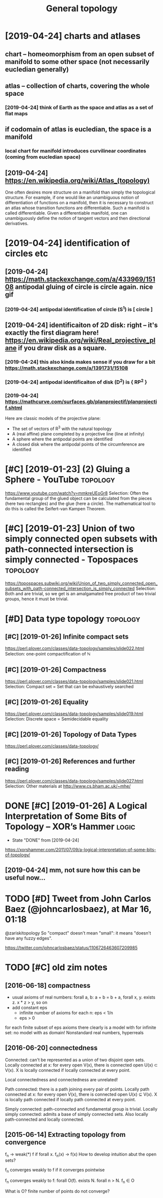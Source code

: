 #+TITLE: General topology
#+filetags: :math:topology:

* [2019-04-24] charts and atlases
:PROPERTIES:
:ID:       f2cd51295048a2a9b52e9231207a746f
:END:
** chart -- homeomorphism from an open subset of manifold to some other space (not necessarily eucledian generally)
:PROPERTIES:
:ID:       5efcc06dac6bc7d1c2d796aaf66a49a1
:END:
** atlas -- collection of charts, covering the whole space
:PROPERTIES:
:ID:       04ca292b9ada7c7c5d6ba26550218a1c
:END:
*** [2019-04-24] think of Earth as the space and atlas as a set of flat maps
:PROPERTIES:
:ID:       bc7013f8ba6571cbd85b8c5e85b2b593
:END:
** if codomain of atlas is eucledian, the space is a manifold
:PROPERTIES:
:ID:       4bb3ed5c4d1a5341228e61184a5b7f27
:END:
*** local chart for manifold introduces curvilinear coordinates (coming from eucledian space)
:PROPERTIES:
:ID:       30facc561d9386d765834cc7f0a1834e
:END:
** [2019-04-24] https://en.wikipedia.org/wiki/Atlas_(topology)
:PROPERTIES:
:ID:       631e3b4b424912f0847b6989ab348151
:END:
One often desires more structure on a manifold than simply the topological structure. For example, if one would like an unambiguous notion of differentiation of functions on a manifold, then it is necessary to construct an atlas whose transition functions are differentiable. Such a manifold is called differentiable. Given a differentiable manifold, one can unambiguously define the notion of tangent vectors and then directional derivatives.

* [2019-04-24] identification of circles etc
:PROPERTIES:
:ID:       8fec8d6aa909c51773a7218b05c65e8e
:END:
** [2019-04-24] https://math.stackexchange.com/a/433969/15108 antipodal gluing of circle is circle again. nice gif
:PROPERTIES:
:ID:       b321d7c83e7c45dfa3f43bec928647c4
:END:
*** [2019-04-24] antipodal identification of circle (S^1) is [ circle ]
:PROPERTIES:
:ID:       e3e6cc76-b4f0-4bce-8eee-3c331dfc14e8
:END:
** [2019-04-24] identificaiton of 2D disk: right -- it's exactly the first diagram here! https://en.wikipedia.org/wiki/Real_projective_plane if you draw disk as a square.
:PROPERTIES:
:ID:       797452ceb29ea68c9606090543a4cf56
:END:
*** [2019-04-24] this also kinda makes sense if you draw for a bit https://math.stackexchange.com/a/1391731/15108
:PROPERTIES:
:ID:       0b3b8bb6d6795f5939aea5940048333f
:END:
*** [2019-04-24] antipodal identificaiton of disk (D^2) is { RP^2 }
:PROPERTIES:
:ID:       83c8678e-9913-4789-9652-9a0e9cf09e6a
:END:
*** [2019-04-24] https://mathcurve.com/surfaces.gb/planprojectif/planprojectif.shtml
:PROPERTIES:
:ID:       391d04ca9e14ed4b1a08f4cff3ba9972
:END:
Here are classic models of the projective plane: 
- The set of vectors of R^3 with the natural topology
- A (real affine) plane completed by a projective line (line at infinity)
- A sphere where the antipodal points are identified
- A closed disk where the antipodal points of the circumference are identified

* [#C] [2019-01-23] (2) Gluing a Sphere - YouTube                  :topology:
:PROPERTIES:
:ID:       7a912395872a48e295904edc0172452c
:END:
https://www.youtube.com/watch?v=mmkreUEoGr8
Selection:
Often the fundamental group of the glued object can be calculated from the pieces (here two rectangles) and the glue (here a circle). The mathematical tool to do this is called the Seifert-van Kampen Theorem.

* [#C] [2019-01-23] Union of two simply connected open subsets with path-connected intersection is simply connected - Topospaces :topology:
:PROPERTIES:
:ID:       fce093a302ee33ad857d68a69812694c
:END:
https://topospaces.subwiki.org/wiki/Union_of_two_simply_connected_open_subsets_with_path-connected_intersection_is_simply_connected
Selection:
Both  and  are trivial, so we get  is an amalgamated free product of two trivial groups, hence it must be trivial.

* [#D] Data type topology                                          :topology:
:PROPERTIES:
:ID:       351df375147ccecc416cd1ccc99fd81f
:END:
** [#C] [2019-01-26] Infinite compact sets
:PROPERTIES:
:ID:       59630a66bcc30bbae59e2539eb6f14bd
:END:
https://perl.plover.com/classes/data-topology/samples/slide022.html
Selection:
 one-point compactification of ℕ
** [#C] [2019-01-26] Compactness
:PROPERTIES:
:ID:       6cb3d7f133a8a5f246cb8c1b35e9cc04
:END:
https://perl.plover.com/classes/data-topology/samples/slide021.html
Selection:
Compact set	=	Set that can be exhaustively searched
** [#C] [2019-01-26] Equality
:PROPERTIES:
:ID:       38bb721e88e71c0af43feab01c65052a
:END:
https://perl.plover.com/classes/data-topology/samples/slide019.html
Selection:
Discrete space	=	Semidecidable equality
** [#C] [2019-01-26] Topology of Data Types
:PROPERTIES:
:ID:       bbdfa41f47d4caeb5f69e18382cd0c33
:END:
https://perl.plover.com/classes/data-topology/
** [#C] [2019-01-26] References and further reading
:PROPERTIES:
:ID:       0aea63134f8633b632b403e9ff4604fb
:END:
https://perl.plover.com/classes/data-topology/samples/slide027.html
Selection:
Other materials at http://www.cs.bham.ac.uk/~mhe/

* DONE [#C] [2019-01-26] A Logical Interpretation of Some Bits of Topology – XOR’s Hammer :logic:
:PROPERTIES:
:ID:       ecba75b08b88101894a83d8b6e95d2b1
:END:
- State "DONE"       from              [2019-04-24]
https://xorshammer.com/2011/07/09/a-logical-interpretation-of-some-bits-of-topology/
** [2019-04-24] mm, not sure how this can be useful now...
:PROPERTIES:
:ID:       d318350b0f127813d76f6d25f2948073
:END:

* TODO [#D] Tweet from John Carlos Baez (@johncarlosbaez), at Mar 16, 01:18
:PROPERTIES:
:CREATED:  [2019-03-16]
:ID:       8a9e2ecd4fa7e953d3d48759e4dda1b6
:END:

@zariskitopology So "compact" doesn't mean "small": it means "doesn't have any fuzzy edges".

https://twitter.com/johncarlosbaez/status/1106726463607209985



* TODO [#C] old zim notes
:PROPERTIES:
:ID:       d0fe7f645aa526389816186c946fa398
:END:
** [2016-06-18] compactness
:PROPERTIES:
:ID:       6beed5cc1c36accc8522c414c8cb259c
:END:
- usual axioms of real numbers: forall a, b: a + b = b + a, forall x, y. exists z. x * z > y, so on
- add constant eps
  - infinite number of axioms for each n: eps < 1/n
  - eps > 0
for each finite subset of eps axioms there clearly is a model with \bbR
for infinite set: no model with \bbR as domain! Nonstandard real numbers, hyperreals

** [2016-06-20]  connectedness
:PROPERTIES:
:ID:       ad9dec898f73d4ac56fdb4a7529ebbd1
:END:
Connected: can't be represented as a union of two disjoint open sets.
Locally connected at x: for every open V(x), there is connected open U(x) \subset V(x). X is locally connected if locally connected at every point.

Local connectedness and connectedness are unrelated!

Path connected: there is a path joining every pair of points.
Locally path connected at x: for every open V(x), there is connected open U(x) \subseteq V(x). X is locally path connected if locally path connected at every point.

Simply connected: path-connected and fundamental group is trivial.
Locally simply connected: admits a base of simply connected sets. Also locally path-connected and locally connected.


** [2015-06-14] Extracting topology from convergence
:PROPERTIES:
:ID:       9ae6a4808e4e34339b679709075ef343
:END:
f_n -> weak(*) f if forall x. f_n(x) -> f(x)
How to develop intuition abut the open sets?

f_n converges weakly to f if it converges pointwise

f_n converges weakly to f:
forall O(f). exists N. forall n > N. f_n \in O

What is O? finite number of points do not converge? 
